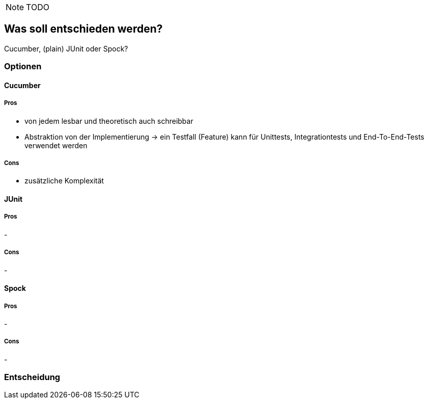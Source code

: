 NOTE: TODO

== Was soll entschieden werden?

Cucumber, (plain) JUnit oder Spock?

=== Optionen

==== Cucumber

===== Pros

- von jedem lesbar und theoretisch auch schreibbar
- Abstraktion von der Implementierung
-> ein Testfall (Feature) kann für Unittests, Integrationtests und End-To-End-Tests verwendet werden

===== Cons

- zusätzliche Komplexität

==== JUnit

===== Pros

-

===== Cons

-

==== Spock

===== Pros

-

===== Cons

-

=== Entscheidung

